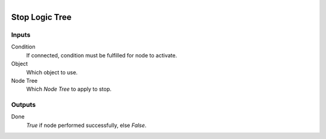 .. figure:: /images/logic_nodes/logic/trees/ln-stop_logic_tree.png
   :align: right
   :width: 215
   :alt: Stop Logic Tree Node

.. _ln-stop_logic_tree:

==============================
Stop Logic Tree
==============================

Inputs
++++++++++++++++++++++++++++++

Condition
   If connected, condition must be fulfilled for node to activate.

Object
   Which object to use.

Node Tree
   Which *Node Tree* to apply to stop.

Outputs
++++++++++++++++++++++++++++++

Done
   *True* if node performed successfully, else *False*.
